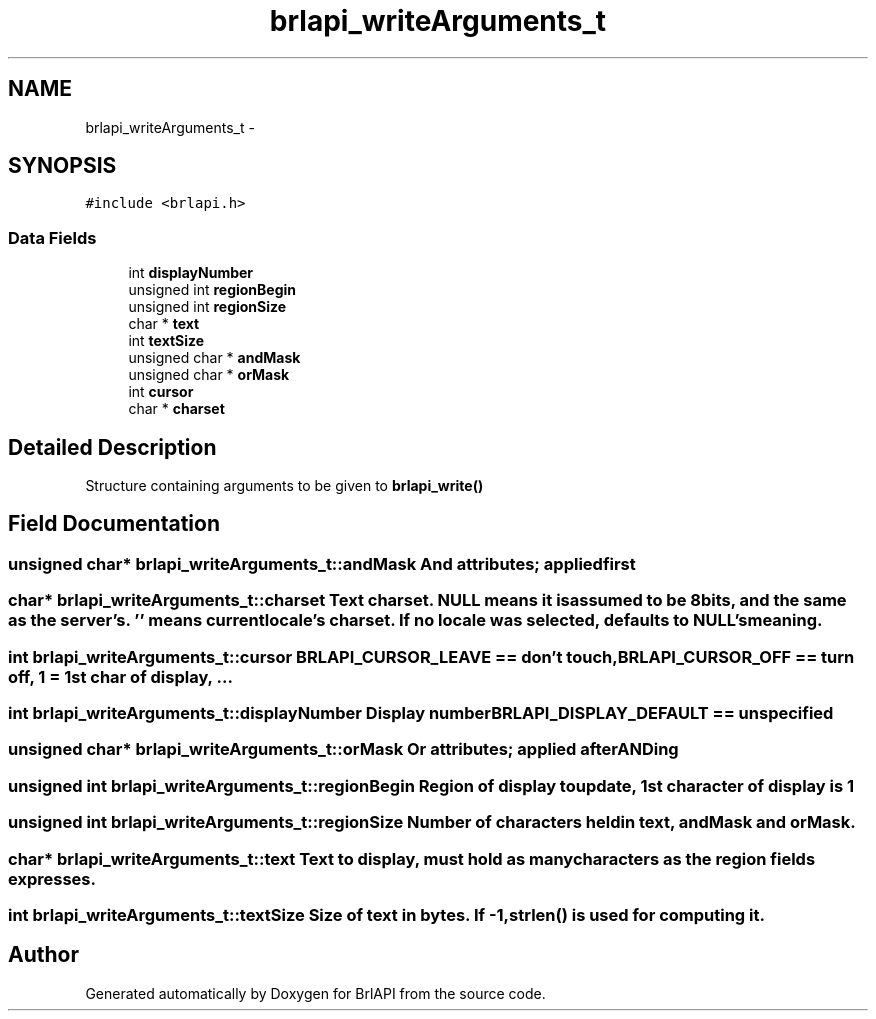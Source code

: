 .TH "brlapi_writeArguments_t" 3 "Thu Jun 7 2012" "Version 1.0" "BrlAPI" \" -*- nroff -*-
.ad l
.nh
.SH NAME
brlapi_writeArguments_t \- 
.SH SYNOPSIS
.br
.PP
.PP
\fC#include <brlapi.h>\fP
.SS "Data Fields"

.in +1c
.ti -1c
.RI "int \fBdisplayNumber\fP"
.br
.ti -1c
.RI "unsigned int \fBregionBegin\fP"
.br
.ti -1c
.RI "unsigned int \fBregionSize\fP"
.br
.ti -1c
.RI "char * \fBtext\fP"
.br
.ti -1c
.RI "int \fBtextSize\fP"
.br
.ti -1c
.RI "unsigned char * \fBandMask\fP"
.br
.ti -1c
.RI "unsigned char * \fBorMask\fP"
.br
.ti -1c
.RI "int \fBcursor\fP"
.br
.ti -1c
.RI "char * \fBcharset\fP"
.br
.in -1c
.SH "Detailed Description"
.PP 
Structure containing arguments to be given to \fBbrlapi_write()\fP 
.SH "Field Documentation"
.PP 
.SS "unsigned char* \fBbrlapi_writeArguments_t::andMask\fP"And attributes; applied first 
.SS "char* \fBbrlapi_writeArguments_t::charset\fP"Text charset. NULL means it is assumed to be 8bits, and the same as the server's. '' means current locale's charset. If no locale was selected, defaults to NULL's meaning. 
.SS "int \fBbrlapi_writeArguments_t::cursor\fP"\fBBRLAPI_CURSOR_LEAVE\fP == don't touch, \fBBRLAPI_CURSOR_OFF\fP == turn off, 1 = 1st char of display, ... 
.SS "int \fBbrlapi_writeArguments_t::displayNumber\fP"Display number \fBBRLAPI_DISPLAY_DEFAULT\fP == unspecified 
.SS "unsigned char* \fBbrlapi_writeArguments_t::orMask\fP"Or attributes; applied \fIafter\fP ANDing 
.SS "unsigned int \fBbrlapi_writeArguments_t::regionBegin\fP"Region of display to update, 1st character of display is 1 
.SS "unsigned int \fBbrlapi_writeArguments_t::regionSize\fP"Number of characters held in text, andMask and orMask. 
.SS "char* \fBbrlapi_writeArguments_t::text\fP"Text to display, must hold as many characters as the region fields expresses. 
.SS "int \fBbrlapi_writeArguments_t::textSize\fP"Size of text in bytes. If -1, strlen() is used for computing it. 

.SH "Author"
.PP 
Generated automatically by Doxygen for BrlAPI from the source code.
